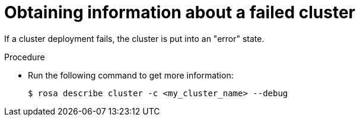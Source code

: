 // Module included in the following assemblies:
//
// * support/rosa-troubleshooting-deployments.adoc
:_mod-docs-content-type: PROCEDURE
[id="rosa-troubleshooting-general-deployment-failure_{context}"]
= Obtaining information about a failed cluster

If a cluster deployment fails, the cluster is put into an "error" state.

.Procedure

* Run the following command to get more information:
+
[source,terminal]
----
$ rosa describe cluster -c <my_cluster_name> --debug
----

